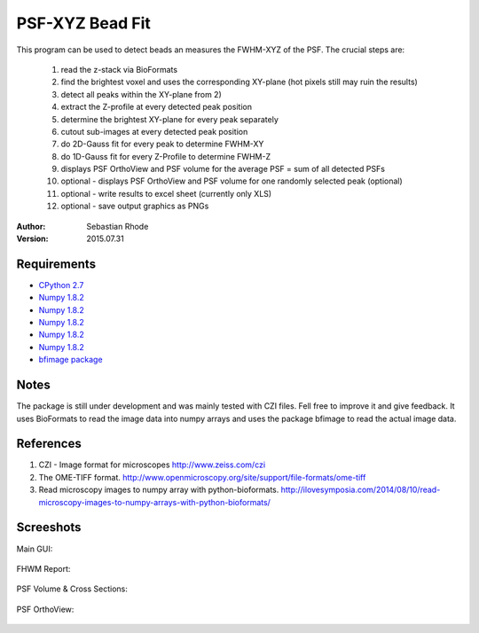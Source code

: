 ===============================
PSF-XYZ Bead Fit
===============================

This program can be used to detect beads an measures the FWHM-XYZ of the PSF.
The crucial steps are:
    1) read the z-stack via BioFormats
    2) find the brightest voxel and uses the corresponding XY-plane (hot pixels still may ruin the results)
    3) detect all peaks within the XY-plane from 2)
    4) extract the Z-profile at every detected peak position
    5) determine the brightest XY-plane for every peak separately
    6) cutout sub-images at every detected peak position
    7) do 2D-Gauss fit for every peak to determine FWHM-XY
    8) do 1D-Gauss fit for every Z-Profile to determine FWHM-Z
    9) displays PSF OrthoView and PSF volume for the average PSF = sum of all detected PSFs
    10) optional - displays PSF OrthoView and PSF volume for one randomly selected peak (optional)
    11) optional - write results to excel sheet (currently only XLS)
    12) optional - save output graphics as PNGs

:Author: Sebastian Rhode

:Version: 2015.07.31

Requirements
------------
* `CPython 2.7 <http://www.python.org>`_
* `Numpy 1.8.2 <http://www.numpy.org>`_
* `Numpy 1.8.2 <https://pypi.python.org/pypi/xlwt>`_
* `Numpy 1.8.2 <https://pypi.python.org/pypi/scipy>`_
* `Numpy 1.8.2 <https://pypi.python.org/pypi/visvis>`_
* `Numpy 1.8.2 <https://pypi.python.org/pypi/scikit-image>`_
* `bfimage package <https://github.com/sebi06/BioFormatsRead>`_

Notes
-----
The package is still under development and was mainly tested with CZI files. Fell free to improve it and give feedback.
It uses BioFormats to read the image data into numpy arrays and uses the package bfimage to read the actual image data.

References
----------
(1)  CZI - Image format for microscopes
     http://www.zeiss.com/czi
(2)  The OME-TIFF format.
     http://www.openmicroscopy.org/site/support/file-formats/ome-tiff
(3)  Read microscopy images to numpy array with python-bioformats.
     http://ilovesymposia.com/2014/08/10/read-microscopy-images-to-numpy-arrays-with-python-bioformats/

Screeshots
----------

Main GUI:

.. figure:: images/PSF-XYZ_GUI.png
   :align: center
   :alt: 

FHWM Report:

.. figure:: ../images/PSF-FWHM.png
   :align: center
   :alt: 

PSF Volume & Cross Sections:

.. figure:: ../images/PSF-Volume_Cross.png
   :align: center
   :alt: 

PSF OrthoView:

.. figure:: ../images/PSF-OrthoView.png
   :align: center
   :alt:
